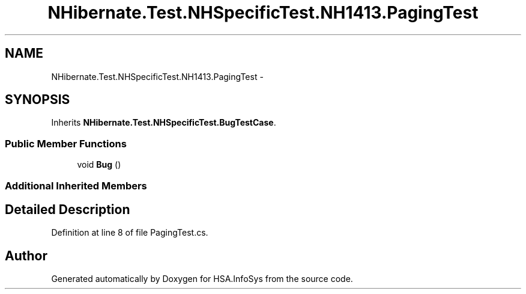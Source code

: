 .TH "NHibernate.Test.NHSpecificTest.NH1413.PagingTest" 3 "Fri Jul 5 2013" "Version 1.0" "HSA.InfoSys" \" -*- nroff -*-
.ad l
.nh
.SH NAME
NHibernate.Test.NHSpecificTest.NH1413.PagingTest \- 
.SH SYNOPSIS
.br
.PP
.PP
Inherits \fBNHibernate\&.Test\&.NHSpecificTest\&.BugTestCase\fP\&.
.SS "Public Member Functions"

.in +1c
.ti -1c
.RI "void \fBBug\fP ()"
.br
.in -1c
.SS "Additional Inherited Members"
.SH "Detailed Description"
.PP 
Definition at line 8 of file PagingTest\&.cs\&.

.SH "Author"
.PP 
Generated automatically by Doxygen for HSA\&.InfoSys from the source code\&.
